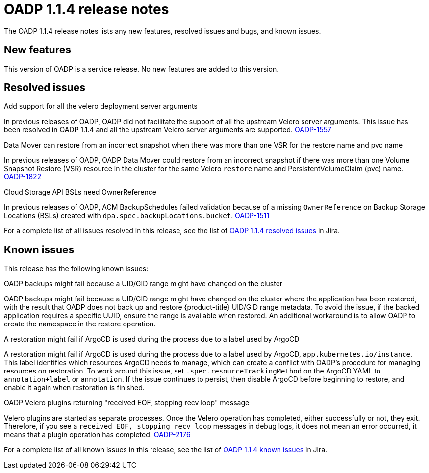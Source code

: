 // Module included in the following assemblies:
//
// * backup_and_restore/oadp-release-notes.adoc

:_mod-docs-content-type: REFERENCE
[id="migration-oadp-release-notes-1-1-4_{context}"]
= OADP 1.1.4 release notes

The OADP 1.1.4 release notes lists any new features, resolved issues and bugs, and known issues.

[id="new-features1.1.4_{context}"]
== New features

This version of OADP is a service release. No new features are added to this version.

[id="resolved-issues1.1.4_{context}"]
== Resolved issues

.Add support for all the velero deployment server arguments

In previous releases of OADP, OADP did not facilitate the support of all the upstream Velero server arguments. This issue has been resolved in OADP 1.1.4 and all the upstream Velero server arguments are supported. link:https://issues.redhat.com/browse/OADP-1557[OADP-1557]


.Data Mover can restore from an incorrect snapshot when there was more than one VSR for the restore name and pvc name

In previous releases of OADP, OADP Data Mover could restore from an incorrect snapshot if there was more than one Volume Snapshot Restore (VSR) resource in the cluster for the same Velero `restore` name and PersistentVolumeClaim (pvc) name. link:https://issues.redhat.com/browse/OADP-1822[OADP-1822]


.Cloud Storage API BSLs need OwnerReference

In previous releases of OADP, ACM BackupSchedules failed validation because of a missing `OwnerReference` on Backup Storage Locations (BSLs) created with `dpa.spec.backupLocations.bucket`. link:https://issues.redhat.com/browse/OADP-1511[OADP-1511]


For a complete list of all issues resolved in this release, see the list of link:https://issues.redhat.com/browse/OADP-1557?filter=12420906[OADP 1.1.4 resolved issues] in Jira.

////
The following issues have been resolved in this release:

* link:https://issues.redhat.com/browse/OADP-1557[OADP-1557]
* link:https://issues.redhat.com/browse/OADP-1822[OADP-1822]
* link:https://issues.redhat.com/browse/OADP-1511[OADP-1511]
* link:https://issues.redhat.com/browse/OADP-1642[OADP-1642]
* link:https://issues.redhat.com/browse/OADP-1398[OADP-1398]
* link:https://issues.redhat.com/browse/OADP-1267[OADP-1267]
* link:https://issues.redhat.com/browse/OADP-1390[OADP-1390]
* link:https://issues.redhat.com/browse/OADP-1650[OADP-1650]
* link:https://issues.redhat.com/browse/OADP-1487[OADP-1487]
////

[id="known-issues1.1.4_{context}"]
== Known issues

This release has the following known issues:

.OADP backups might fail because a UID/GID range might have changed on the cluster

OADP backups might fail because a UID/GID range might have changed on the cluster where the application has been restored, with the result that OADP does not back up and restore {product-title} UID/GID range metadata. To avoid the issue, if the backed application requires a specific UUID, ensure the range is available when restored. An additional workaround is to allow OADP to create the namespace in the restore operation.

.A restoration might fail if ArgoCD is used during the process due to a label used by ArgoCD

A restoration might fail if ArgoCD is used during the process due to a label used by ArgoCD, `app.kubernetes.io/instance`. This label identifies which resources ArgoCD needs to manage, which can create a conflict with OADP's procedure for managing resources on restoration. To work around this issue, set `.spec.resourceTrackingMethod` on the ArgoCD YAML to `annotation+label` or `annotation`. If the issue continues to persist, then disable ArgoCD before beginning to restore, and enable it again when restoration is finished.


.OADP Velero plugins returning "received EOF, stopping recv loop" message

Velero plugins are started as separate processes. Once the Velero operation has completed, either successfully or not, they exit. Therefore, if you see a `received EOF, stopping recv loop` messages in debug logs, it does not mean an error occurred, it means that a plugin operation has completed. link:https://issues.redhat.com/browse/OADP-2176[OADP-2176]

For a complete list of all known issues in this release, see the list of link:https://issues.redhat.com/browse/OADP-1057?filter=12420908[OADP 1.1.4 known issues] in Jira.
